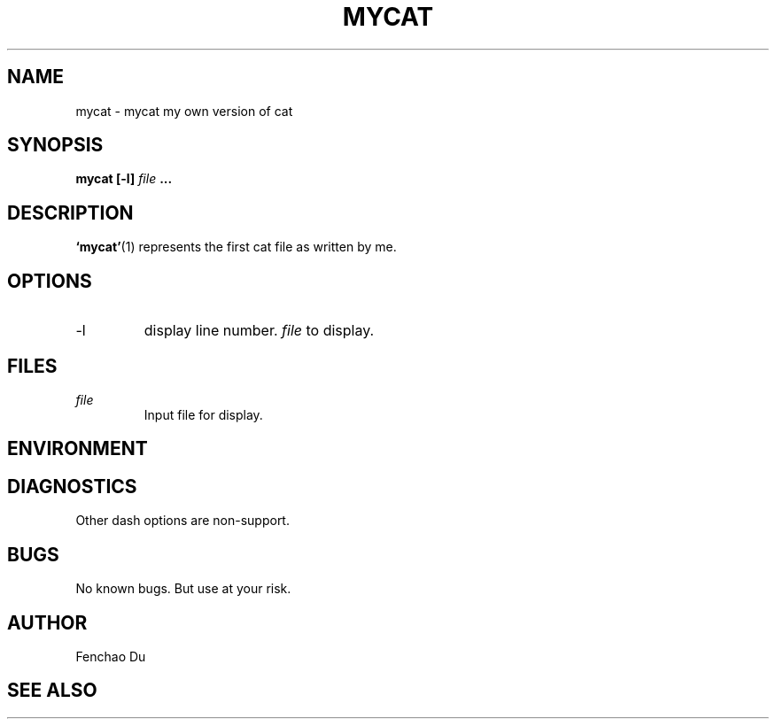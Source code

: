 .\" Process this file with
.\" groff -man -Tascii foo.1
.\"
.TH MYCAT 1 "August 2009" Linux "User Manuals"
.SH NAME
mycat \- mycat my own version of cat
.SH SYNOPSIS
.B mycat [-l]
.I file
.B ...
.SH DESCRIPTION
.BR ‘mycat’ (1)
represents the first cat file as written by me.
.SH OPTIONS
.IP -l
display line number.
.I file
to display.
.SH FILES
.I file
.RS
Input file for display.
.RE
.SH ENVIRONMENT
.SH DIAGNOSTICS
Other dash options are non-support.
.SH BUGS
No known bugs. But use at your risk.
.SH AUTHOR
Fenchao Du
.SH "SEE ALSO"

